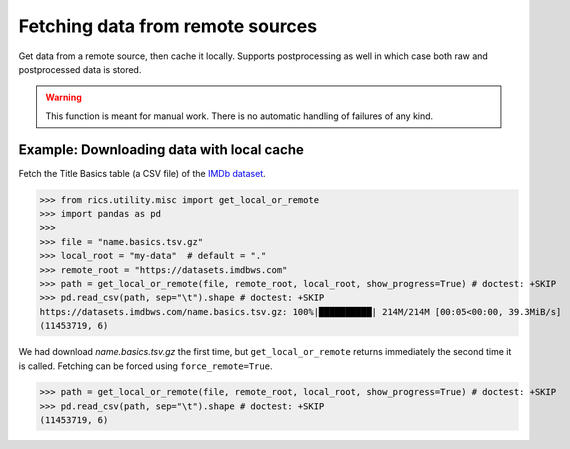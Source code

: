 =================================
Fetching data from remote sources
=================================
Get data from a remote source, then cache it locally. Supports postprocessing as well in which case both raw and
postprocessed data is stored.

.. automethod:: rics.utility.misc.get_local_or_remote
   :noindex:

.. warning::
    This function is meant for manual work. There is no automatic handling of failures of any kind.

------------------------------------------
Example: Downloading data with local cache
------------------------------------------
Fetch the Title Basics table (a CSV file) of the `IMDb dataset`_.

>>> from rics.utility.misc import get_local_or_remote
>>> import pandas as pd
>>>
>>> file = "name.basics.tsv.gz"
>>> local_root = "my-data"  # default = "."
>>> remote_root = "https://datasets.imdbws.com"
>>> path = get_local_or_remote(file, remote_root, local_root, show_progress=True) # doctest: +SKIP
>>> pd.read_csv(path, sep="\t").shape # doctest: +SKIP
https://datasets.imdbws.com/name.basics.tsv.gz: 100%|██████████| 214M/214M [00:05<00:00, 39.3MiB/s]
(11453719, 6)

We had download `name.basics.tsv.gz` the first time, but ``get_local_or_remote`` returns immediately the second
time it is called. Fetching can be forced using ``force_remote=True``.

>>> path = get_local_or_remote(file, remote_root, local_root, show_progress=True) # doctest: +SKIP
>>> pd.read_csv(path, sep="\t").shape # doctest: +SKIP
(11453719, 6)

.. _IMDb dataset:
    https://www.imdb.com/interfaces/
